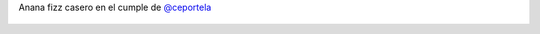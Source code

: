 Anana fizz casero en el cumple de `@ceportela <https://twitter.com/ceportela>`_

.. figure:: 7lvgo6.thumbnail.jpg
  :target: 7lvgo6.jpg

